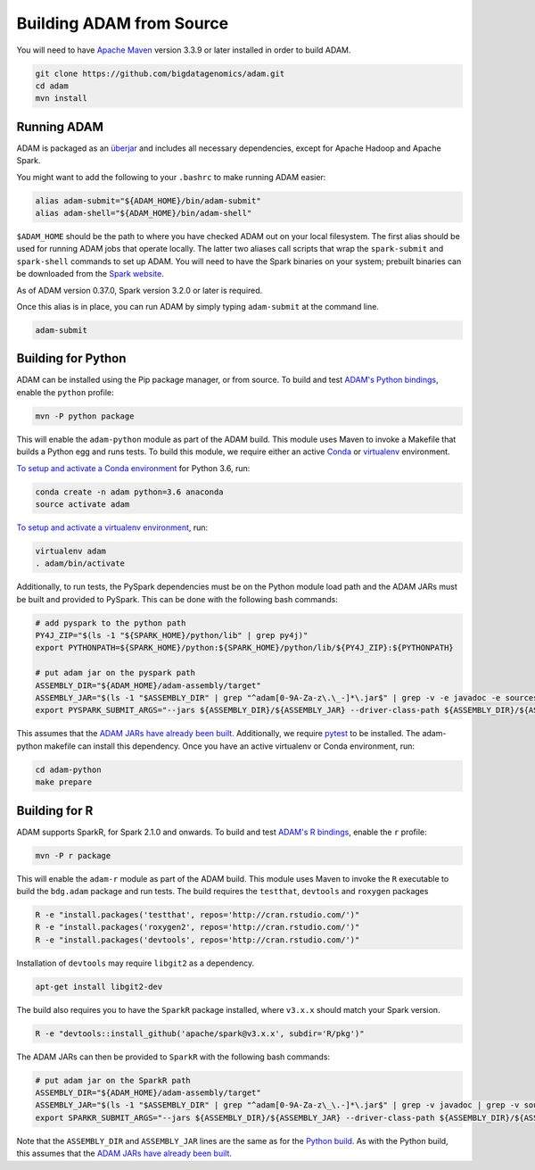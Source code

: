 Building ADAM from Source
=========================

You will need to have `Apache Maven <http://maven.apache.org/>`__
version 3.3.9 or later installed in order to build ADAM.

.. code:: bash

    git clone https://github.com/bigdatagenomics/adam.git
    cd adam
    mvn install


Running ADAM
------------

ADAM is packaged as an
`überjar <https://maven.apache.org/plugins/maven-shade-plugin/>`__ and
includes all necessary dependencies, except for Apache Hadoop and Apache
Spark.

You might want to add the following to your ``.bashrc`` to make running
ADAM easier:

.. code:: bash

    alias adam-submit="${ADAM_HOME}/bin/adam-submit"
    alias adam-shell="${ADAM_HOME}/bin/adam-shell"

``$ADAM_HOME`` should be the path to where you have checked ADAM out on
your local filesystem. The first alias should be used for running ADAM
jobs that operate locally. The latter two aliases call scripts that wrap
the ``spark-submit`` and ``spark-shell`` commands to set up ADAM. You
will need to have the Spark binaries on your system; prebuilt binaries
can be downloaded from the `Spark
website <http://spark.apache.org/downloads.html>`__.

As of ADAM version 0.37.0, Spark version 3.2.0 or later is required.

Once this alias is in place, you can run ADAM by simply typing
``adam-submit`` at the command line.

.. code:: bash

    adam-submit

Building for Python
-------------------

ADAM can be installed using the Pip package manager, or from source.
To build and test `ADAM's Python bindings <#python>`__, enable the
``python`` profile:

.. code:: bash

    mvn -P python package

This will enable the ``adam-python`` module as part of the ADAM build.
This module uses Maven to invoke a Makefile that builds a Python egg and
runs tests. To build this module, we require either an active
`Conda <https://conda.io/>`__ or
`virtualenv <https://virtualenv.pypa.io/en/stable/>`__ environment.

`To setup and activate a Conda
environment <https://conda.io/docs/using/envs.html>`__ for Python 3.6, run:

.. code:: bash

    conda create -n adam python=3.6 anaconda
    source activate adam


`To setup and activate a virtualenv
environment <https://virtualenv.pypa.io/en/stable/userguide/#usage>`__,
run:

.. code:: bash

    virtualenv adam
    . adam/bin/activate

Additionally, to run tests, the PySpark dependencies must be on the
Python module load path and the ADAM JARs must be built and provided to
PySpark. This can be done with the following bash commands:

.. code:: bash

    # add pyspark to the python path
    PY4J_ZIP="$(ls -1 "${SPARK_HOME}/python/lib" | grep py4j)"
    export PYTHONPATH=${SPARK_HOME}/python:${SPARK_HOME}/python/lib/${PY4J_ZIP}:${PYTHONPATH}

    # put adam jar on the pyspark path
    ASSEMBLY_DIR="${ADAM_HOME}/adam-assembly/target"
    ASSEMBLY_JAR="$(ls -1 "$ASSEMBLY_DIR" | grep "^adam[0-9A-Za-z\.\_-]*\.jar$" | grep -v -e javadoc -e sources || true)"
    export PYSPARK_SUBMIT_ARGS="--jars ${ASSEMBLY_DIR}/${ASSEMBLY_JAR} --driver-class-path ${ASSEMBLY_DIR}/${ASSEMBLY_JAR} pyspark-shell"

This assumes that the `ADAM JARs have already been
built <#build-from-source>`__. Additionally, we require
`pytest <https://docs.pytest.org/en/latest/>`__ to be installed. The
adam-python makefile can install this dependency. Once you have an
active virtualenv or Conda environment, run:

.. code:: bash

    cd adam-python
    make prepare

Building for R
--------------

ADAM supports SparkR, for Spark 2.1.0 and onwards. To build and test
`ADAM's R bindings <#r>`__, enable the ``r`` profile:

.. code:: bash

    mvn -P r package

This will enable the ``adam-r`` module as part of the ADAM build. This
module uses Maven to invoke the ``R`` executable to build the
``bdg.adam`` package and run tests. The build requires the ``testthat``,
``devtools`` and ``roxygen`` packages

.. code:: bash

    R -e "install.packages('testthat', repos='http://cran.rstudio.com/')"
    R -e "install.packages('roxygen2', repos='http://cran.rstudio.com/')"
    R -e "install.packages('devtools', repos='http://cran.rstudio.com/')"

Installation of ``devtools`` may require ``libgit2`` as a dependency.

.. code:: bash

    apt-get install libgit2-dev

The build also requires you to have the ``SparkR`` package installed,
where ``v3.x.x`` should match your Spark version.

.. code:: bash

   R -e "devtools::install_github('apache/spark@v3.x.x', subdir='R/pkg')"

The ADAM JARs can then be provided to ``SparkR`` with the following bash
commands:

.. code:: bash

    # put adam jar on the SparkR path
    ASSEMBLY_DIR="${ADAM_HOME}/adam-assembly/target"
    ASSEMBLY_JAR="$(ls -1 "$ASSEMBLY_DIR" | grep "^adam[0-9A-Za-z\_\.-]*\.jar$" | grep -v javadoc | grep -v sources || true)"
    export SPARKR_SUBMIT_ARGS="--jars ${ASSEMBLY_DIR}/${ASSEMBLY_JAR} --driver-class-path ${ASSEMBLY_DIR}/${ASSEMBLY_JAR} sparkr-shell"

Note that the ``ASSEMBLY_DIR`` and ``ASSEMBLY_JAR`` lines are the same
as for the `Python build <#python-build>`__. As with the Python build,
this assumes that the `ADAM JARs have already been
built <#build-from-source>`__.
